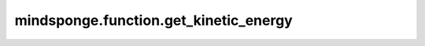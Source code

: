 mindsponge.function.get_kinetic_energy
======================================

.. py:function:: mindsponge.function.get_kinetic_energy(mass, velocity)

    获取计算模拟系统的动能。

    参数：
        - **mass** (Tensor) - 系统中原子的质量，shape为(B, A)。
        - **velocity** (Tensor) - 系统中原子的速度，shape为(B, A, D)。

    输出：
        Tensor。动能，shape为(B)。

    符号：
        - **B** - Batch size。
        - **A** - 模拟系统中原子总数。
        - **D** - 模拟系统的维度。